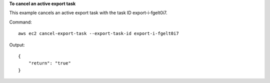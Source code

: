 **To cancel an active export task**

This example cancels an active export task with the task ID export-i-fgelt0i7.

Command::

  aws ec2 cancel-export-task --export-task-id export-i-fgelt0i7

Output::

  {
      "return": "true"
  }

